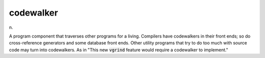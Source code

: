 .. _codewalker:

============================================================
codewalker
============================================================

n\.

A program component that traverses other programs for a living.
Compilers have codewalkers in their front ends; so do cross-reference generators and some database front ends.
Other utility programs that try to do too much with source code may turn into codewalkers.
As in "This new :code:`vgrind` feature would require a codewalker to implement."

